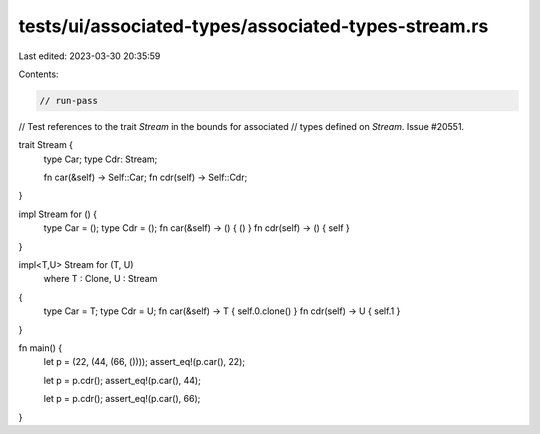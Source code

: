 tests/ui/associated-types/associated-types-stream.rs
====================================================

Last edited: 2023-03-30 20:35:59

Contents:

.. code-block:: rs

    // run-pass
// Test references to the trait `Stream` in the bounds for associated
// types defined on `Stream`. Issue #20551.

trait Stream {
    type Car;
    type Cdr: Stream;

    fn car(&self) -> Self::Car;
    fn cdr(self) -> Self::Cdr;
}

impl Stream for () {
    type Car = ();
    type Cdr = ();
    fn car(&self) -> () { () }
    fn cdr(self) -> () { self }
}

impl<T,U> Stream for (T, U)
    where T : Clone, U : Stream
{
    type Car = T;
    type Cdr = U;
    fn car(&self) -> T { self.0.clone() }
    fn cdr(self) -> U { self.1 }
}

fn main() {
    let p = (22, (44, (66, ())));
    assert_eq!(p.car(), 22);

    let p = p.cdr();
    assert_eq!(p.car(), 44);

    let p = p.cdr();
    assert_eq!(p.car(), 66);
}


